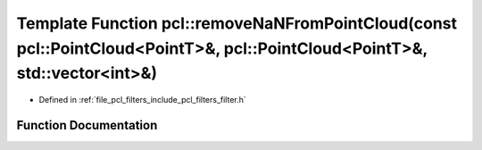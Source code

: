 .. _exhale_function_group__filters_1gac463283a9e9c18a66d3d29b28a575064:

Template Function pcl::removeNaNFromPointCloud(const pcl::PointCloud<PointT>&, pcl::PointCloud<PointT>&, std::vector<int>&)
===========================================================================================================================

- Defined in :ref:`file_pcl_filters_include_pcl_filters_filter.h`


Function Documentation
----------------------


.. doxygenfunction:: pcl::removeNaNFromPointCloud(const pcl::PointCloud<PointT>&, pcl::PointCloud<PointT>&, std::vector<int>&)
